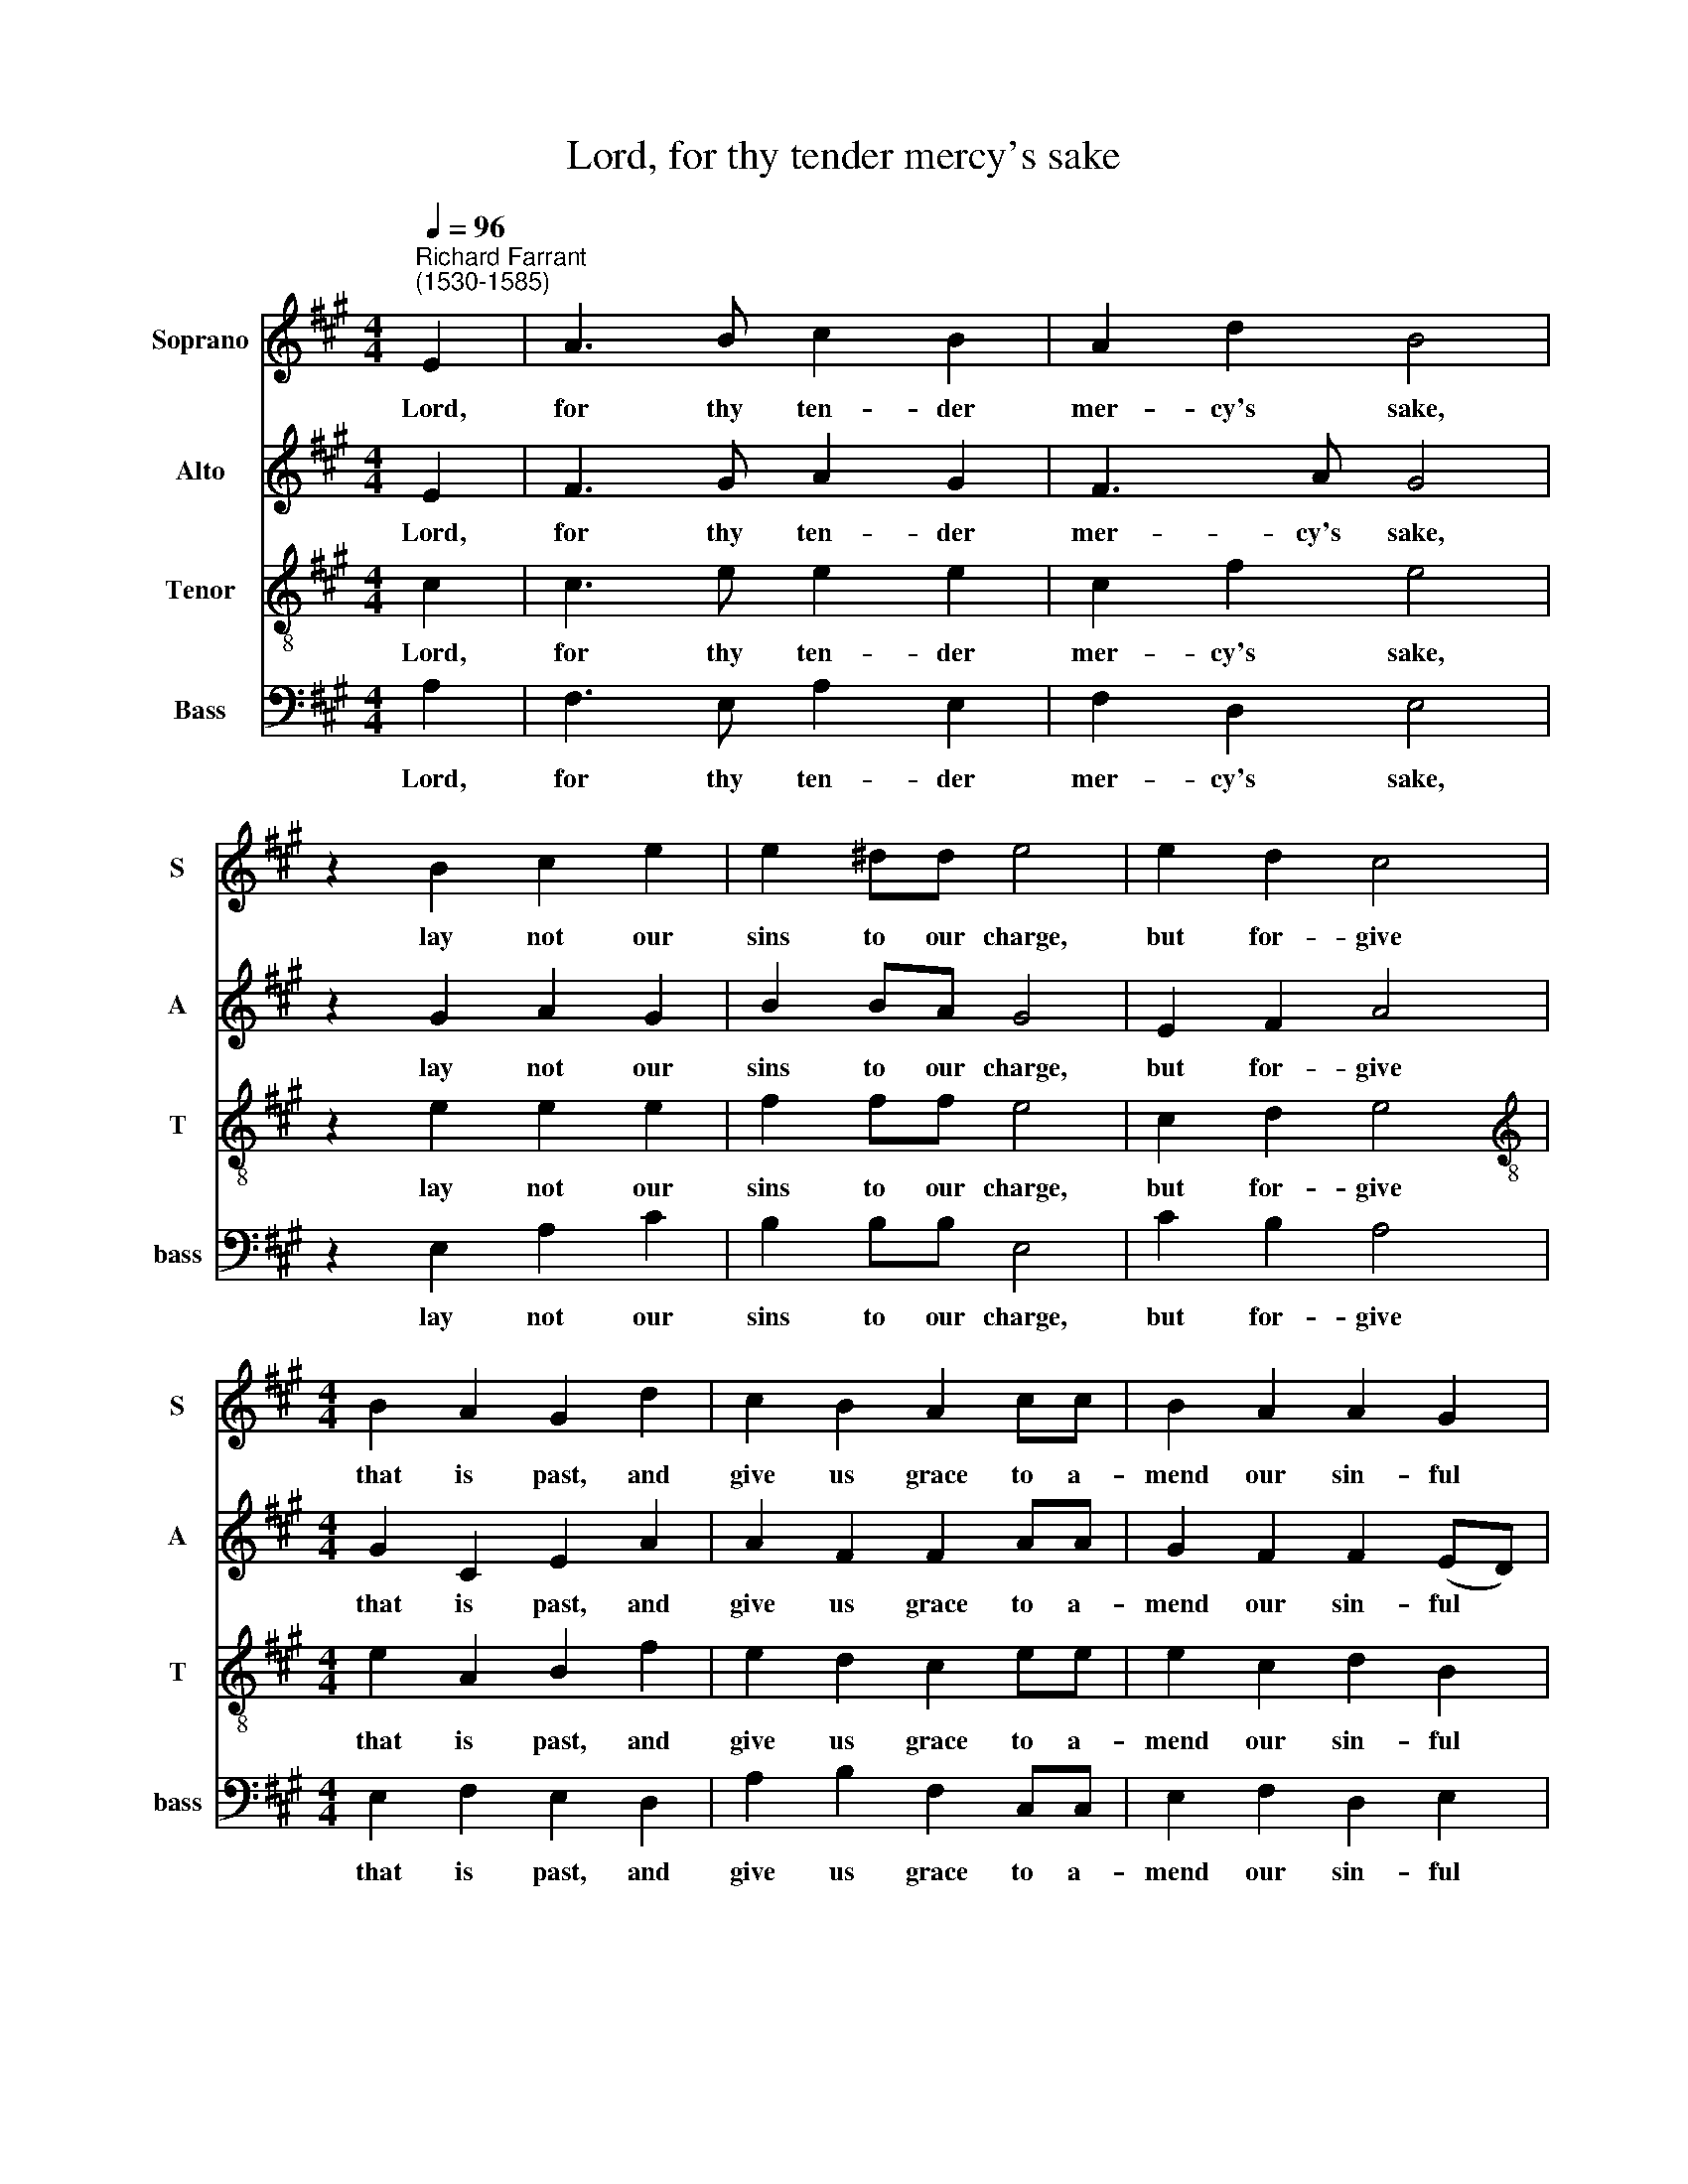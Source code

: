 X:1
T:    Lord, for thy tender mercy's sake
%%score 1 2 3 4
L:1/8
Q:1/4=96
M:4/4
K:A
V:1 treble nm="Soprano" snm="S"
V:2 treble nm="Alto" snm="A"
V:3 treble-8 nm="Tenor" snm="T"
V:4 bass nm="Bass" snm="bass"
V:1
"^Richard Farrant\n(1530-1585)" E2 | A3 B c2 B2 | A2 d2 B4 | z2 B2 c2 e2 | e2 ^dd e4 | e2 d2 c4 | %6
w: Lord,|for thy ten- der|mer- cy's sake,|lay not our|sins to our charge,|but for- give|
[M:4/4] B2 A2 G2 d2 | c2 B2 A2 cc | B2 A2 A2 G2 | A4 A3 B | c2 d2 c4 | c3 d e2 e2 | f4 e4- | %13
w: that is past, and|give us grace to a-|mend our sin- ful|lives. To de-|cline from sin,|and in- cline to|vir- tue,|
 e4 z4 |: z2 A2 e2 e2 | d2 cB c2 c2 | A6 A2 | d2 d2 c2 BB | A2 B2 G2 E2 | F2 A2 G2 A2 |1 %20
w: |that we may|walk in a per- fect|heart, that|we may walk in a|per- fect heart be-|fore thee now and|
 A2 G2 A4- | A4 z4 :|2 A2 G2 A4- | A4 || z4 z4 | z2 (c3 BAG) | F2 (d3 cBA) | G2 (e3 dcB) | %28
w: e- ver- more,||ev- er- more.|||A\- * * *|men, a\- * * *|men, a\- * * *|
[Q:1/4=94] A2[Q:1/4=91] (f4[Q:1/4=88] e2- |[Q:1/4=87] e[Q:1/4=86] A[Q:1/4=83] d4[Q:1/4=80] c2) | %30
w: ~men, a\- *||
[Q:1/4=80] c8 |] %31
w: men.|
V:2
 E2 | F3 G A2 G2 | F3 A G4 | z2 G2 A2 G2 | B2 BA G4 | E2 F2 A4 |[M:4/4] G2 C2 E2 A2 | A2 F2 F2 AA | %8
w: Lord,|for thy ten- der|mer- cy's sake,|lay not our|sins to our charge,|but for- give|that is past, and|give us grace to a-|
 G2 F2 F2 (ED) | C4 E2 E2 | A2 A2 A4 | A2 A2 A2 A2 | A4 G4 | z4 z2 E2 |: A2 A2 G2 FE | F2 G2 A4 | %16
w: mend our sin- ful *|lives. To de-|cline from sin,|and in- cline to|vir- tue,|that|we may walk in a|per- fect heart,|
 z4 z2 C2 | F2 B,2 E2 GG | F2 F2 E2 E2 | D2 C2 E2 E2 |1 F2 E2 C4 | z4 z2 E2 :|2 F2 E2 C4- | C4 || %24
w: that|we may walk in a|per- fect heart be-|fore thee now and|e- ver- more,|that|ev- er- more.||
 z2 (F3 E D E | C4) A,4- | A,2 (A3 G F2) | E2 (=G3 FED) | C2 A2 A2 (AG | F6 E2) | E8 |] %31
w: A\- * * *|* men,|* a\- * *|men, a\- * * *|~men, a- men, a\- *||men.|
V:3
 c2 | c3 e e2 e2 | c2 f2 e4 | z2 e2 e2 e2 | f2 ff e4 | c2 d2 e4 |[M:4/4][K:treble-8] e2 A2 B2 f2 | %7
w: Lord,|for thy ten- der|mer- cy's sake,|lay not our|sins to our charge,|but for- give|that is past, and|
 e2 d2 c2 ee | e2 c2 d2 B2 | A4 c3 d | e2 f2 e4 | e3 d c2 c2 | d4 B2 B2 | c2 c2 B2 ce |: %14
w: give us grace to a-|mend our sin- ful|lives. To de-|cline from sin,|and in- cline to|vir- tue, that|we may walk in a|
 d (cBA) B2 cc | d2 d2 e2 c2 | f2 f2 e2 dc | B2 B2 A2 ee | c2 d2 B2 A2 | A2 A2 B2 c2 |1 %20
w: per- fect * * heart, in a|per- fect heart, that|we may walk in a|per- fect heart, in a|per- fect heart be-|fore thee now and|
 B2 B2 A2 A2 | c2 c2 B2 ce :|2 B2 B2 A4- | A4 || A8 | A2 (e3 dcB) | A2 (f3 edc) | B6 (e2- | %28
w: e- ver- more, that|we may walk in a|ev- er- more.||A-|men, a\- * * *|men, a\- * * *|men, a\-|
 e d c2 d2 A2- | A4) A4- | A8 |] %31
w: |* men.||
V:4
 A,2 | F,3 E, A,2 E,2 | F,2 D,2 E,4 | z2 E,2 A,2 C2 | B,2 B,B, E,4 | C2 B,2 A,4 | %6
w: Lord,|for thy ten- der|mer- cy's sake,|lay not our|sins to our charge,|but for- give|
[M:4/4] E,2 F,2 E,2 D,2 | A,2 B,2 F,2 C,C, | E,2 F,2 D,2 E,2 | A,,4 A,2 A,2 | A,2 F,2"^#" A,4 | %11
w: that is past, and|give us grace to a-|mend our sin- ful|lives. To de-|cline from sin,|
 A,2 A,2 A,2 A,2 | D,4 E,2 E,2 | A,2 A,2 G,2 F,E, |: F,2 F,2 E,2 D,C, | B,,2 B,,2 A,,2 A,2 | %16
w: and in- cline to|vir- tue, that|we may walk in a|per- fect heart, in a|per- fect heart, that|
 D2 D2 C2 B,A, | A,2 G,2 A,2 E,E, | F,2 B,,2 E,2 A,,2 | D,2 F,2 E,2 C,2 |1 D,2 E,2 A,,2 A,,2 | %21
w: we may walk in a|per- fect heart, in a|per- fect heart be-|fore thee now and|e- ver- more, that|
 A,2 A,2 G,2 F,E, :|2 D,2 E,2 A,,4- | A,,4 || z2 (D,3 E,F,G,) | A,2 (A,,3 B,, C,2) | D,8 | %27
w: we may walk in a|ev- er- more.||A\- * * *|men, a\- * *|men,|
 E,4 E,4 | (F,3 E, D,2 C,2 | D,4) A,,4- | A,,8 |] %31
w: a- men,|a\- * * *|* men.||

